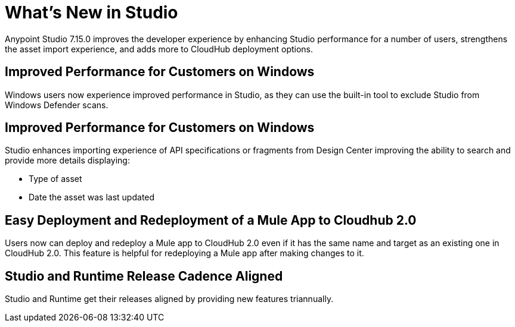 = What’s New in Studio

Anypoint Studio 7.15.0 improves the developer experience by enhancing Studio performance for a number of users, strengthens the asset import experience, and adds more to CloudHub deployment options.

== Improved Performance for Customers on Windows

Windows users now experience improved performance in Studio, as they can use the built-in tool to exclude Studio from Windows Defender scans.

== Improved Performance for Customers on Windows

Studio enhances importing experience of API specifications or fragments from Design Center improving the ability to search and provide more details displaying:

* Type of asset
* Date the asset was last updated

== Easy Deployment and Redeployment of a Mule App to Cloudhub 2.0

Users now can deploy and redeploy a Mule app to CloudHub 2.0 even if it has the same name and target as an existing one in CloudHub 2.0. This feature is helpful for redeploying a Mule app after making changes to it.

== Studio and Runtime Release Cadence Aligned

Studio and Runtime get their releases aligned by providing new features triannually.
